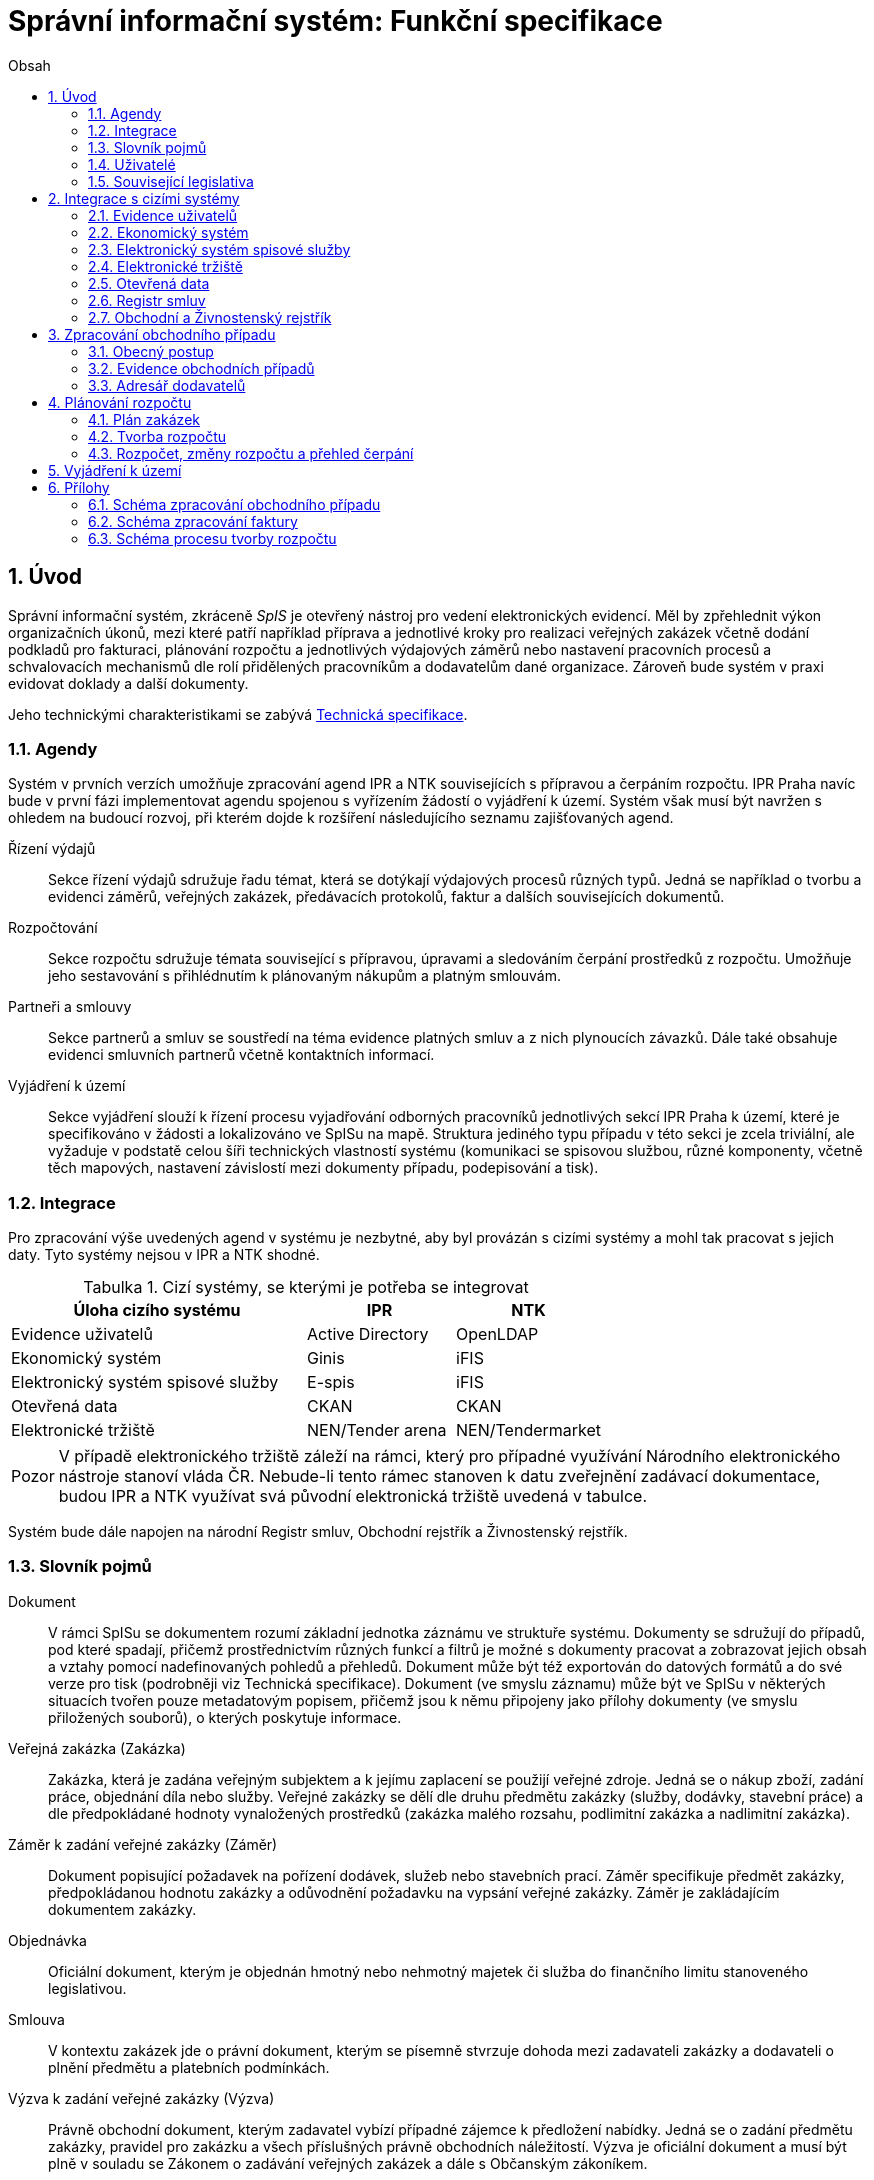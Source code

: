 = Správní informační systém: Funkční specifikace
:numbered:
:icons: font
:lang: cs
:note-caption: Poznámka
:warning-caption: Pozor
:table-caption: Tabulka
:figure-caption: Obrázek
:example-caption: Příklad
:toc-title: Obsah
:toc: left
:toclevels: 2
:sectnumlevels: 6
:source-highlighter: pygments

== Úvod

Správní informační systém, zkráceně _SpIS_ je otevřený nástroj pro vedení elektronických evidencí. Měl by zpřehlednit výkon organizačních úkonů, mezi které patří například příprava a jednotlivé kroky pro realizaci veřejných zakázek včetně dodání podkladů pro fakturaci, plánování rozpočtu a jednotlivých výdajových záměrů nebo nastavení pracovních procesů a schvalovacích mechanismů dle rolí přidělených pracovníkům a dodavatelům dané organizace. Zároveň bude systém v praxi evidovat doklady a další dokumenty.

Jeho technickými charakteristikami se zabývá <<technicka-specifikace.adoc#,Technická specifikace>>.


=== Agendy

Systém v prvních verzích umožňuje zpracování agend IPR a NTK souvisejících s přípravou a čerpáním rozpočtu. IPR Praha navíc bude v první fázi implementovat agendu spojenou s vyřízením žádostí o vyjádření k území. Systém však musí být navržen s ohledem na budoucí rozvoj, při kterém dojde k rozšíření následujícího seznamu zajišťovaných agend.

Řízení výdajů::
Sekce řízení výdajů sdružuje řadu témat, která se dotýkají výdajových procesů různých typů. Jedná se například o tvorbu a evidenci záměrů, veřejných zakázek, předávacích protokolů, faktur a dalších souvisejících dokumentů.

Rozpočtování::
Sekce rozpočtu sdružuje témata související s přípravou, úpravami a sledováním čerpání prostředků z rozpočtu. Umožňuje jeho sestavování s přihlédnutím k plánovaným nákupům a platným smlouvám.

Partneři a smlouvy::
Sekce partnerů a smluv se soustředí na téma evidence platných smluv a z nich plynoucích závazků. Dále také obsahuje evidenci smluvních partnerů včetně kontaktních informací.

Vyjádření k území::
Sekce vyjádření slouží k řízení procesu vyjadřování odborných pracovníků jednotlivých sekcí IPR Praha k území, které je specifikováno v žádosti a lokalizováno ve SpISu na mapě. Struktura jediného typu případu v této sekci je zcela triviální, ale vyžaduje v podstatě celou šíři technických vlastností systému (komunikaci se spisovou službou, různé komponenty, včetně těch mapových, nastavení závislostí mezi dokumenty případu, podepisování a tisk).

=== Integrace

Pro zpracování výše uvedených agend v systému je nezbytné, aby byl provázán s cizími systémy a mohl tak pracovat s jejich daty. Tyto systémy nejsou v IPR a NTK shodné.

.Cizí systémy, se kterými je potřeba se integrovat
[options="header",cols="<4,^2,^2"]
|===
| Úloha cizího systému               | IPR              | NTK
| Evidence uživatelů                 | Active Directory | OpenLDAP
| Ekonomický systém                  | Ginis            | iFIS
| Elektronický systém spisové služby | E-spis           | iFIS
| Otevřená data                      | CKAN             | CKAN
| Elektronické tržiště               | NEN/Tender arena | NEN/Tendermarket
|===

WARNING: V případě elektronického tržiště záleží na rámci, který pro případné využívání Národního elektronického nástroje stanoví vláda ČR. Nebude-li tento rámec stanoven k datu zveřejnění zadávací dokumentace, budou IPR a NTK využívat svá původní elektronická tržiště uvedená v tabulce.

Systém bude dále napojen na národní Registr smluv, Obchodní rejstřík a Živnostenský rejstřík.


=== Slovník pojmů

Dokument::
V rámci SpISu se dokumentem rozumí základní jednotka záznámu ve struktuře systému. Dokumenty se sdružují do případů, pod které spadají, přičemž prostřednictvím různých funkcí a filtrů je možné s dokumenty pracovat a zobrazovat jejich obsah a vztahy pomocí nadefinovaných pohledů a přehledů. Dokument může být též exportován do datových formátů a do své verze pro tisk (podrobněji viz Technická specifikace). Dokument (ve smyslu záznamu) může být ve SpISu v některých situacích tvořen pouze metadatovým popisem, přičemž jsou k němu připojeny jako přílohy dokumenty (ve smyslu přiložených souborů), o kterých poskytuje informace.

Veřejná zakázka (Zakázka)::
Zakázka, která je zadána veřejným subjektem a k jejímu zaplacení se použijí veřejné zdroje. Jedná se o nákup zboží, zadání práce, objednání díla nebo služby. Veřejné zakázky se dělí dle druhu předmětu zakázky (služby, dodávky, stavební práce) a dle předpokládané hodnoty vynaložených prostředků (zakázka malého rozsahu, podlimitní zakázka a nadlimitní zakázka).

Záměr k zadání veřejné zakázky (Záměr)::
Dokument popisující požadavek na pořízení dodávek, služeb nebo stavebních prací. Záměr specifikuje předmět zakázky, předpokládanou hodnotu zakázky a odůvodnění požadavku na vypsání veřejné zakázky. Záměr je zakládajícím dokumentem zakázky.

Objednávka::
Oficiální dokument, kterým je objednán hmotný nebo nehmotný majetek či služba do finančního limitu stanoveného legislativou.

Smlouva::
V kontextu zakázek jde o právní dokument, kterým se písemně stvrzuje dohoda mezi zadavateli zakázky a dodavateli o plnění předmětu a platebních podmínkách.

Výzva k zadání veřejné zakázky (Výzva)::
Právně obchodní dokument, kterým zadavatel vybízí případné zájemce k předložení nabídky. Jedná se o zadání předmětu zakázky, pravidel pro zakázku a všech příslušných právně obchodních náležitostí. Výzva je oficiální dokument a musí být plně v souladu se Zákonem o zadávání veřejných zakázek a dále s Občanským zákoníkem.

Vnitřní sdělení::
Dokument pro interní komunikaci v rámci organizace. Pomocí vnitřního sdělení se oficiálně předávají uvnitř institucí žádosti a informace.

Předávací protokol / dodací list / akceptační protokol::
Dokument, kterým zadavatel od dodavatele přebírá předmět veřejné zakázky či jeho část.

Faktura::
Daňový doklad se všemi zákonnými náležitostmi.

Případ::
Pro účely tohoto dokumentu termín označující všechny dokumenty sloučené do jednoho tematického celku. Například se jedná o všechny  dokumenty v rámci procesu veřejné zakázky, tedy od vytvoření záměru, přes schvalovací řízení, průběh zakázky, až po fakturu, akceptační a předávací protokoly a řádné ukončení zakázky. Dalším příkladem případu může být kompletní proces zpracování žádosti o vyjádření k území.

Garant::
Osoba, která iniciuje vypsání veřejné zakázky, odpovídá za její plnění, je v kontaktu s obchodním a právním oddělením své organizace a spolupracuje s dodavatelem.

Vyjádření k území::
Dokument s vyjádřením vybraných odborných pracovníků z IPR z jednotlivých oblastí působnosti vydaný na základě žádosti o vyjádření. Dokument obsahuje kromě textových polí i zákres území v mapě.

=== Uživatelé

SpIS slouží především nákupčím a právníkům k zajištění vypsání a sledování průběhu veřejných zakázek, dále garantům jednotlivých zakázek k vytvoření záměru a sledování průběhu zakázky a vedení organizace ke sledování finančních toků a plánování rozpočtu. Dalšími uživateli jsou pracovníci IT, kteří systém spravují. Vybrané části systému jsou k dispozici pro nahlížení i ostatním pracovníkům organizace.

.Odhadovaný počet uživatelů v daných rolích
[options="header",cols="<4,^1,^1"]
|===
| Uživatelská role   | IPR | NTK
| Nákupčí a právníci | 15  | 8
| Členové vedení     | 10  | 10
| Garanti zakázek    | 20  | 20
| Vyjádření k území  | 10  | 0
| Správci systému    | 2   | 4
|===

=== Související legislativa

SpIS musí splňovat zákonné požadavky, které jsou na něj kladeny v rámci zákonů souvisejících s informačními systémy, spisovou službou a ochranou osobních údajů. Mezi tyto zákony patří:

* Zákon č. 365/2000 Sb., o informačních systémech veřejné správy
* Zákon č. 300/2008 Sb., o elektronických úkonech a autorizované konverzi dokumentů
* Zákon č. 499/2004 Sb., o archivnictví a spisové službě
* Nařízení Evropského parlamentu a Rady 2016/679 o ochraně fyzických osob v souvislosti se zpracováním osobních údajů a o volném pohybu těchto údajů (obecné nařízení o ochraně osobních údajů)

<<<

== Integrace s cizími systémy

=== Evidence uživatelů

SpIS je přístupný pouze oprávněným pracovníkům, kteří mají platný uživatelský účet v evidenci dané organizace. Oprávnění v rámci systému jsou uživatelům přidělena na základě údajů z této evidence a dále pak správcem přímo v systému.

* IPR uživatele eviduje v systému Microsoft Active Directory. Role je vyjádřena členstvím uživatelů v určitých skupinách. Je tedy potřeba párovat role v systému se skupinami v evidenci.

* NTK uživatele eviduje v systému OpenLDAP s nestandardním schématem. Role přiděluje seznamem institučních rolí u každého uživatele zvlášť. Je tedy potřeba párovat role v systému s institučními rolemi v evidenci.

=== Ekonomický systém

SpIS je provázán s ekonomickým systémem tak, že z něj přebírá a uživatelům poskytuje informace o proplacení evidovaných faktur a to včetně času a výše plateb. SpIS do ekonomického systému naopak předává informace o evidovaných daňových dokladech, aby nebylo nutné doklady evidovat více než jednou.

=== Elektronický systém spisové služby

Napojení na elektronický systém spisové služby (ESSS) bude sloužit jednak k získávání dokumentů a příloh pro další práci s nimi (import) a dále pak pro ukládání hotových dokumentů a příloh za účelem jejich trvalého uchování (export).

==== Import

Import souborů z ESSS pro jejich využití v roli dokumentů, příloh nebo pro rekonstrukci případu probíhá tak, že je oprávněný uživatel prostřednictvím k tomu určeného rozhraní integračního můstku v ESSS vyhledá a vybere.

* Dříve exportované dokumenty ze systému SpIS jsou plnohodnotně importovány a to včetně automatického dohledání jejich příloh na základě v exportu uvedených spisových značek. Import probíhá vždy do konkrétního případu.

* Dříve exportované případy ze systému SpIS jsou plnohodnotně importovány, čímž dojde k vytvoření nového případu. Při tom dojde k dohledání jednotlivých dokumentů na základě v exportu uvedených spisových značek a následně i k dohledání jejich příloh.

* Pokud se jedná o jiný typ souboru, je možné jej použít pouze jako přílohu. V takovém případě je u přílohy uvedena i její spisová značka.

Není žádoucí znovu importovat dokument nebo případ, který již ve SpISu existuje. Pokud na tom uživatel trvá, systém mu umožní tak učinit a případ nebo dokument importovat _jako nový_, což znamená, že dojde k zpřetrhání jeho historických souvislostí.

==== Export

Export případů, dokumentů a příloh do ESSS probíhá automaticky a průběžně. Vždy, když je dokument ve SpISu dokončen, dojde k jeho asynchronnímu exportu a to včetně příloh. Obdobně je exportována konečná podoba případu při jeho uzavření. Dokumenty sdružené ve SpISu do případu se v ESSS řadí do jednoho spisu.

* Spis v ESSS je založen při exportu prvního dokumentu, který do něj má být zařazen.

* V případě, že je jeden dokument použit ve více případech, je exportován pro každý případ zvlášť. Pokud ESSS podporuje řazení dokumentu do více spisů, předejde pomocí této funkce integrační můstek vzniku duplicity.

* Po exportu dokumentu, přílohy nebo případu do ESSS se zaznamená spisová značka, pod kterou je možné výsledný soubor v ESSS dohledat. Při exportu nadřazeného objektu je na dceřinné objekty odkazováno právě pomocí spisových značek.

Do ESSS nejsou exportovány režijní poznámky. Ty mají pouze informativní charakter, nejsou závazné a není třeba je dlouhodobě uchovávat.

=== Elektronické tržiště

Integrační můstek zajišťující napojení na elektronické tržiště (pravděpodobně link:https://nen.nipez.cz/[NEN]) bude zcela řídit profil zadavatele a na základě informací ve SpISu zveřejňovat výzvy, zprostředkovávat průběh řízení a nakonec do systému SpIS přebírat výsledky.

TIP: Elektronické tržiště NEN disponuje link:https://nen.nipez.cz/Soubor.aspx?id=1499363[API na bázi protokolu SOAP].

Pokud vazbu nebude možné z technických nebo jiných důvodů realizovat v plném rozsahu, zajistí můstek alespoň předání podkladů a převzetí výsledků řízení. Obsluha výběrového řízení bude provedena v systému tržiště pověřeným uživatelem. V případě, že využívání NEN nebude vyjasněno k datu zveřejnění zadávací dokumentace, budou IPR a NTK využívat své dosavadní profily zadavatele na jiných e-tržištích (link:https://www.tenderarena.cz/rozcestnik.jsf[Tender arena] v případě IPR a link:https://www.tendermarket.cz/home.seam[Tendermarket] v případě NTK).

=== Otevřená data

Integrační můstek automaticky převádí a vkládá data z vybraných datových zdrojů do systému CKAN. Upřesnění datových zdrojů a jejich parametrů je upraveno v souboru ve formátu kompatibilním s popisem pohledu.

=== Registr smluv

Integrační můstek využívá výpravnu ESSS pro odesílání dokumentů do Registru smluv a následně API tohoto registru pro kontrolu jejich řádného zanesení.

=== Obchodní a Živnostenský rejstřík

SpIS využívá vlastní adresář smluvních partnerů. Informace o nich pravidelně ověřuje ve veřejně dostupných rejstřících, ve kterých také umožňuje vyhledat nové subjekty a uložit je do místního adresáře. Hledání je možné provést zadáním názvu nebo IČ.

Četnost automatické kontroly platnosti údajů může nastavit správce systému. V případě potřeby je také možné provést kontrolu platnosti údajů u vybraného subjektu na požádání ihned. Automaticky se kontrolují ty subjekty, kterých se týkají některé otevřené případy.

V případě nalezení změn jsou kontaktní údaje subjektu v systému aktualizovány.

<<<

== Zpracování obchodního případu

Dokumenty, které definují rámec obchodního případu, podléhají schvalovacímu procesu. Jedná se především o záměry, objednávky, výzvy či oznámení, smlouvy včetně příloh a dodatků, faktury, vnitřní sdělení a další. Tyto dokumenty jsou schvalovány interně nastaveným procesem, který se v jednotlivých organizacích liší.

Schvalovací proces bude definován pro každou organizaci samostatně dle jejích specifických požadavků. Tato kapitola popisuje obecné požadavky na možnosti nastavení pracovních postupů a obecný popis procesu realizace zakázky.

V rámci implementační analýzy bude pro každou organizaci specifikován pracovní model pro každý typ dokumentu a uživatele. Administrátor systému bude mít oprávnění nastavovat změny v připravených procesech či nastavit nový proces včetně definice dotčených uživatelů, jejich povinností a práv, stejně tak i nastavení dokumentů, jejich stavů a možných akcí.

=== Obecný postup

Obchodní případ vzniká vytvořením záměru, kde obvykle garant či vedoucí pracovník definuje, co a za jakých okolností navrhuje realizovat (specifikuje předmět veřejné zakázky) a odhadne finanční a časový rozsah zakázky. Záměr prochází schvalovacím procesem, po jehož schválení se z návrhu na realizaci stává veřejná zakázka. Dle rozsahu je obvykle specifikován časový harmonogram, finanční náročnost, způsob vypsání zakázky a výběru dodavatele. Připraví se všechny doprovodné dokumenty, které rovněž podléhají procesu schválení vedením. Zakázka je vypsána, proběhne výběr dodavatele, schválení výběru a podpis smlouvy.

Po podpisu smlouvy začíná realizace samotné zakázky. Zakázka může obsahovat několik etap, na jejichž konci je část zakázky vždy předána dodavatelem ke schválení. V rámci každé etapy probíhá obvykle také fakturace.

Faktura je do systému vložena pracovníkem podatelny, její přiřazení ke konkrétní veřejné zakázce a schválení je však určeno dalším procesem. Akceptace etap a fakturace se opakuje až do skončení trvání veřejné zakázky.

SpIS bude po přihlášení prostřednictvím notifikací upozorňovat uživatele na dokumenty, u kterých se očekává jeho schválení či jiná součinnost pro jejich dokončení, případně změny u dokumentů, u kterých si uživatel nastavil sledování.

Schéma zpracování obchodního případu je v příloze 1, schéma zpracování faktury v příloze 2.

=== Evidence obchodních případů

Systém bude umožňovat vedení evidence obchodních případů, přes kterou bude možné dohledat veškeré dokumenty související s daným případem. Mezi tyto dokumenty se řadí zejména záměry (formuláře záměrů, přípravy finančních operací, investiční záměry), dokumentace související s veřejnými zakázkami (zadávací dokumentace, smlouvy, výzvy k podání nabídek, komunikace s uchazeči, zápisy z výběrových řízení) a fakturace (faktury či jiné doklady a podklady k proplacení jako například akceptační protokoly a další).

==== Evidence záměrů

Záměr je inicializační dokument k obchodnímu případu, kde je definováno, co a za jakých okolností se navrhuje realizovat (specifikuje se předmět veřejné zakázky). Autor bude tvorbou proveden pomocí jednoduchého formuláře. Záměr prochází schvalovacím procesem, který je daný v rámci každé organizace, zároveň musí systém reflektovat případné změny v jejich vnitřním chodu.

Záměr je po celou dobu schvalovacího procesu dostupný pro editace a připomínkování. V průběhu schvalování záměru musí mít každý člen schvalovací procedury možnost záměr připomínkovat. Zároveň musí být záměr dostupný i v původních verzích v historii záměru.

Každá změna v údaji záměru a akce v rámci jeho schvalování bude uložena v předchozích verzích a revizích a dostupná oprávněným uživatelům. Změny v záměru budou jasně odlišené od původní verze včetně autora změny.

Schvalování záměru musí proběhnout plně elektronicky s prokazatelnou a unikátní akceptací definovanými pracovníky. Schvalování záměru musí probíhat včetně všech souvisejících příloh k záměru. Na vybrané změny budou uživatelé upozorněni notifikací.

Po konečném schválení záměru je na jeho základě vytvořena veřejná zakázka, pro kterou je záměr základem. Záměr tedy vždy iniciuje objednávku, nebo výzvu k podání nabídek.

Formulář na tvorbu záměru bude obsahovat pole s více datovými typy, jejichž hodnoty se budou plnit ručně i automaticky, včetně možnosti nahrávání dokumentů a číselníků definovaných zadavatelem. Dle zadaného obsahu či zvolené hodnoty číselníku se může lišit obsah dalších polí či navazující zpracování obchodního případu.

Součástí formuláře bude i věcná nápověda k vyplňování a výběru hodnot z číselníků (např. kdy se jedná o objednávku, zjednodušené výběrové řízení atp.). Obsah nápovědy i číselníky bude možné spravovat v administraci systému.

Detailní specifikace procesu pro jednotlivé organizace bude provedena v rámci implementační analýzy.

==== Evidence veřejných zakázek

Evidence veřejných zakázek je stěžejní agendou obchodního a právního oddělení organizace. Jsou zde evidovány všechny veřejné zakázky, od zakázek malého rozsahu až po nadlimitní zakázky. Evidence veřejných zakázek je souhrnný přehled všeho, co je k zakázce evidováno, o vynaložené částce, termínech plnění, stavu jednotlivých částí (faktura, smlouva,…) ve všech etapách realizace. Informace o zakázce jsou přebírány ze záměru, ze kterého zakázka vznikla. Zakázka je postupně doplňována o další informace a dokumenty. Součástí každé veřejné zakázky jsou dále faktury (spárované z evidence faktur), objednávka, smlouva, vnitřní sdělení a další potřebné dokumenty a přílohy. Z výše uvedených dokumentů, které jsou přiřazeny buď ze související agendy či nahrány jako soubory, se k veřejné zakázce evidují vybrané informace přímo v SpISu.

Po schválení záměru se z něj stává veřejná zakázka, kterou obvykle po ekonomické a právní stránce zpracuje obchodní či právní oddělení organizace a společně s garantem zakázky připraví všechny potřebné dokumenty (smlouvu, objednávku či výzvu), vyvěsí výzvu na web organizace a další příslušná místa. V průběhu přípravy veřejné zakázky jsou do SpISu nahrávány příslušné dokumenty a měněn stav zakázky. Všechny dokumenty musí být odsouhlaseny všemi oprávněnými osobami. Po uběhnutí zákonem stanovených lhůt je vybrán dodavatel a podepsána s ním smlouva. Po podpisu smlouvy jsou do SpISu oprávněnou osobou doplněny závazné termíny pro plnění jednotlivých etap, podmínky akceptace a fakturace a finanční částky vyplývající ze smlouvy či zákona. Smlouva je nahrána do SpISu, ze kterého je taktéž možné ji odeslat do ESSS, nahrát na web zadavatele či veřejný registr smluv. V rámci jednotlivých etap veřejné zakázky jsou sledovány limity vynaložených prostředků a skutečně vynaložených prostředků. V okamžiku přijetí jakékoli faktury k dané zakázce je tato připojena k zakázce a do etap jsou evidovány příslušné částky a termíny. Taktéž při ukončení jednotlivých etap pověřený pracovník připojuje k zakázce předávací protokoly až do ukončení plnění veřejné zakázky.

Dokumenty související s veřejnou zakázkou jsou dostupné pro editace a připomínkování po celou dobu jejího trvání. Veškeré změny k zakázce jsou ukládány v předchozích verzích a revizích dokumentů a jsou dostupné oprávněným uživatelům stejně jako v evidenci záměrů. Na vybrané změny budou vybraní uživatelé upozorňováni notifikací.

Každá veřejná zakázka vychází ze záměru, z něhož převezme všechny informace o celku i o jednotlivých etapách zakázky, tyto informace mohou být následně upraveny dle hodnot ve smlouvě, pokud dojde ke změně. Ke každé zakázce případně jejím jednotlivým etapám jsou přiřazovány dokumenty (smlouva, faktury, předávací protokoly, interní sdělení atp.). Veřejná zakázka i její etapy budou obsahovat informace o termínech plnění, plánovaných a skutečně vynaložených finančních prostředcích.

Detailní specifikace procesu a funkcí pro jednotlivé organizace bude provedena v rámci implementační analýzy.

==== Evidence faktur

Evidence faktur bude obsahovat informace o fakturách zadaných do SpISu oprávněnými pracovníky. Faktury budou evidovány jako dokument v databázi a každý dokument bude mít připojen naskenovaný soubor. Evidence faktur bude propojena s ekonomickým systémem, se kterým si bude pomocí webové služby předávat informace o faktuře a k ní přiložený soubor (či soubory). Z ekonomického systému budou přebírány informace o proplacení faktury.

Faktura je přijata, očíslována a zaevidována do SpISu oprávněným pracovníkem. Dále je předána ke kontrole (datum splatnosti, částka, dodavatel atd.) nadřízenému pracovníkovi, který ji schválí, spáruje s příslušnou veřejnou zakázkou, zkontroluje splnění podmínek k fakturaci u zakázky a případně předá fakturu ke schválení dalším oprávněným osobám. Při spárování faktura převezme potřebné údaje pro účely tvorby rozpočtu a přehledu čerpání financí. Systém také zkontroluje případné duplicity a před dokončením dokumentu přihlédne k implementovaným politikám dané organizace. Po schválení všemi zúčastněnými stranami je faktura poslána k proplacení do ekonomického systému. Z ekonomického systému jsou přebírány informace o změně stavu faktury a jejím proplacení. Na tyto změny jsou uživatelé upozorňováni notifikací.

=== Adresář dodavatelů

Adresář bude obsahovat seznam dodavatelů a kontaktů uložených ve SpISu, který bude využíván napříč celým systémem při vyplňování dodavatele k záměru či zakázce, pro kontroly faktury atd. Adresář bude napojen na veřejný obchodní a živnostenský rejstřík, ze kterého bude SpIS ověřovat správnost uložených údajů a bude získávat informace o novém dodavateli ukládaném do systému. Ve SpISu bude vyplňováno jméno nebo IČ dodavatele a ostatní informace budou importovány z veřejného rejstříku. Systém bude kontrolovat unikátnost identifikátorů a neumožní dokončení záznamu obsahujícího duplicity.

Detailní specifikace obsahu adresáře a jeho funkcí bude provedena v rámci implementační analýzy.

<<<

== Plánování rozpočtu

SpIS bude umožňovat plánování rozpočtu na nadcházející období. Rozpočet bude tvořen jako výstup pro nadřízenou instituci organizace i jako podklad pro plánování a nástroj kontroly nad financemi organizace jako celku i jejích organizačních struktur či jinak definovaných skupin. SpIS bude také poskytovat přehled o plánovaném a skutečném čerpání financí dle požadavků uživatele (např. dle období, dle skupiny či účelu, plán versus skutečné čerpání financí atd.). Přehledy bude možné exportovat a tisknout.

Do rozpočtu na následující období zasahují vždy záměry a zakázky již evidované v systému, jejichž informace budou do rozpočtu přebírány automaticky dle zadaných kritérií. Dále zde budou tvořeny nové zakázky pro účely plánování rozpočtu (plán zakázek). Rozpočet na následující období se obvykle odevzdává společně s přehledem skutečného čerpání financí z aktuálního období.

Plánování rozpočtu bude probíhat prostřednictvím evidence plánovaných zakázek, nástrojů pro tvorbu návrhu rozpočtu pro nadřízený orgán a pro interní plánování a přehledu čerpání rozpočtu dle různých kritérií včetně jeho změn.

=== Plán zakázek

Plán zakázek bude evidenční agenda systému, ve které budou jednotlivé organizační nebo jinak definované celky zadávat plány na veřejné zakázky pro účely plánování rozpočtu na další období. Jedná se o zjednodušenou evidenci zakázek, ze které bude možné zakázku v případě realizace přebrat do evidence záměrů.

Položky plánu budou vytvářet garanti projektů či vedoucí pracovníci. Vytvořený plán bude podléhat schvalovacímu procesu v rámci hierarchie organizace. Schválené položky plánu zakázek budou promítnuty do tvorby rozpočtu.

Detailní specifikace obsahu plánu zakázek pro jednotlivé organizace bude předmětem implementační analýzy.

=== Tvorba rozpočtu

Rozpočet je tvořen jednou za rok na nadcházející období pro nadřízenou instituci organizace. Systém bude umožňovat vytvořit rozpočet i pro jakékoli období, případně pouze dílčí část rozpočtu (například jen investice, jen IT projekty atd.) pro interní účely organizace.

Vstupními daty rozpočtu jsou aktuálně běžící zakázky z evidence zakázek a plánované zakázky z plánu zakázek, případně další k tomu určené a označené přehledy výdajových záměrů. Z evidencí jsou přebírány informace o termínech plnění a finanční částky vynaložené v jednotlivých etapách. Ze všech dostupných informací je vytvořen návrh rozpočtu, který bude možné rozdělit do kapitol dle účelu využití financí, organizačního celku či jiné tematické oblasti.

Návrh rozpočtu je předložen ke schválení nadřízenému orgánu, který schválí plnou částku nebo její část, která je zpětně rozdělena v rámci organizace pro jednotlivé organizační celky dle různých kritérií. Finance přidělené od nadřízeného orgánu jsou do systému vloženy správcem rozpočtu a jsou závazné pro všechny uživatele jako limity čerpání pro další plánování a kontrolu čerpání.

Detailní specifikace procesu a funkcí nástrojů pro tvorbu rozpočtu pro jednotlivé organizace bude předmětem implementační analýzy. Schéma procesu tvorby rozpočtu je v příloze 3.

=== Rozpočet, změny rozpočtu a přehled čerpání

Rozpočet schválený nadřízeným orgánem je závazný pro plánování a přehled čerpání přidělených financí. Částky schválené nadřízeným orgánem rozdělí správce rozpočtu zpětně mezi jednotlivé útvary organizační struktury dle účelu využití. Přidělené částky jsou závazné pro všechny uživatele jako limity čerpání, jejich změnu smí provést pouze správce rozpočtu na základě rozhodnutí nadřízeného orgánu.

V jednotlivých organizacích je možné v rámci limitů čerpání přerozdělovat finance mezi útvary organizační struktury a měnit účel jejich vynaložení. Tyto změny může provádět pouze správce rozpočtu a jsou schvalovány vedoucími pracovníky, jichž se změny týkají.

Systém bude poskytovat kontrolu čerpání rozpočtu prostřednictvím přehledu sum čerpaných financí a jejich limitů dle jednotlivých schválených rozpočtových položek. Výpočty budou dynamické a budou odpovídat zadaným filtrům.

Detailní specifikace obsahu a funkcí přehledu čerpání rozpočtu bude předmětem implementační analýzy.

== Vyjádření k území

Funkce vyjádření k území bude implementován pouze do prostředí IPR Praha. Jedná se o agendu spojenou s procesem získání vyjádření odborníků z jednotlivých sekcí IPR Praha k území specifikovaném v žádosti a zakresleném na mapě. Vstupním podkladem pro vyjádření je dopis se žádostí o vyjádření evidovaný v ESSS IPR Praha. Žádost je importována do SpIS včetně vybraných metadat a zobrazena pověřenému uživateli, který lokalizuje území z žádosti v mapě, přiřadí uživatele, od kterých je vyžadováno vyjádření a pošle jim požadavek na doplnění. Uživatelé doplní svá vyjádření, sami potvrdí, případně nechají schválit svým vedoucím. V okamžiku, kdy jsou všechna požadovaná vyjádření hotová, pověřená osoba zkontroluje obsah, případně pošle ke schválení a exportuje tiskovou sestavu odpovědi na žádost o vyjádření do ESSS k odeslání. Detailní specifikace procesu a požadovaných funkcí bude součástí implementační analýzy.


== Přílohy
=== Schéma zpracování obchodního případu

image:media/image2.png[width=500]

<<<

=== Schéma zpracování faktury

image:media/image4.png[width=360]

<<<

=== Schéma procesu tvorby rozpočtu

image:media/image5.png[width=400]

// vim:set spelllang=cs:
